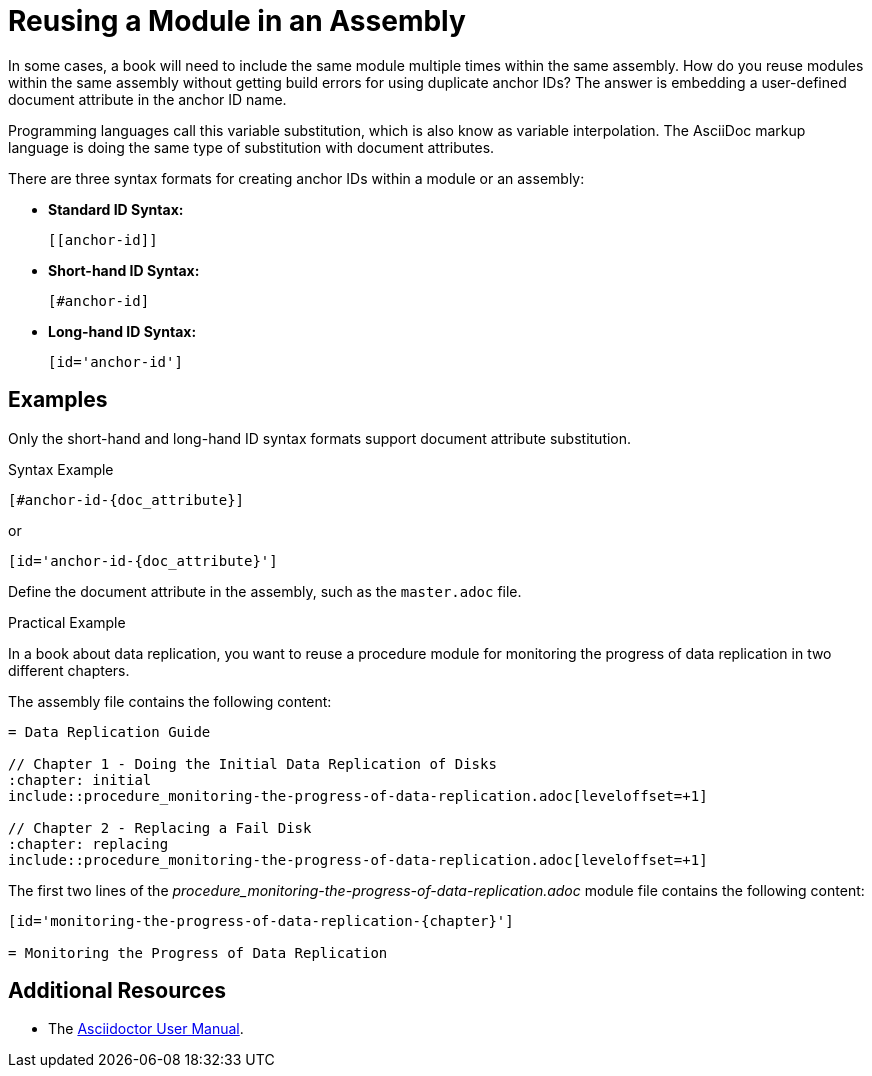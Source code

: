 [#reusing-a-module-in-an-assembly]

= Reusing a Module in an Assembly

In some cases, a book will need to include the same module multiple times within the same assembly.
How do you reuse modules within the same assembly without getting build errors for using duplicate anchor IDs?
The answer is embedding a user-defined document attribute in the anchor ID name.

Programming languages call this variable substitution, which is also know as variable interpolation.
The AsciiDoc markup language is doing the same type of substitution with document attributes.

There are three syntax formats for creating anchor IDs within a module or an assembly:

* *Standard ID Syntax:*
+
----
[[anchor-id]]
----

* *Short-hand ID Syntax:*
+
----
[#anchor-id]
----

* *Long-hand ID Syntax:*
+
----
[id='anchor-id']
----

[discrete]
== Examples

Only the short-hand and long-hand ID syntax formats support document attribute substitution.

.Syntax Example
----
[#anchor-id-{doc_attribute}]
----
or
----
[id='anchor-id-{doc_attribute}']
----

Define the document attribute in the assembly, such as the `master.adoc` file.

////
TODO - ritz303 : I've only seen this appendix rendering problem in one scenario.
Need to do some more research and testing in different scenarios to verify the validity of the note below before adding this content.

[NOTE]
====
When including an appendix in a book, and using either the short-hand or the long-hand ID syntax format, will cause the appendix to be rendered as a chapter and not an appendix.
Using the standard syntax format will render the appendix correctly.
====
////

.Practical Example

In a book about data replication, you want to reuse a procedure module for monitoring the progress of data replication in two different chapters.

The assembly file contains the following content:
----
= Data Replication Guide

// Chapter 1 - Doing the Initial Data Replication of Disks
:chapter: initial
\include::procedure_monitoring-the-progress-of-data-replication.adoc[leveloffset=+1]

// Chapter 2 - Replacing a Fail Disk
:chapter: replacing
\include::procedure_monitoring-the-progress-of-data-replication.adoc[leveloffset=+1]
----

The first two lines of the _procedure_monitoring-the-progress-of-data-replication.adoc_ module file contains the following content:
----
[id='monitoring-the-progress-of-data-replication-{chapter}']

= Monitoring the Progress of Data Replication
----

[discrete]
== Additional Resources

* The link:http://asciidoctor.org/docs/user-manual/[Asciidoctor User Manual].

